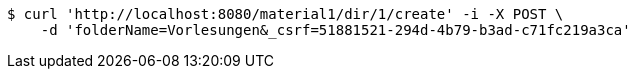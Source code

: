 [source,bash]
----
$ curl 'http://localhost:8080/material1/dir/1/create' -i -X POST \
    -d 'folderName=Vorlesungen&_csrf=51881521-294d-4b79-b3ad-c71fc219a3ca'
----